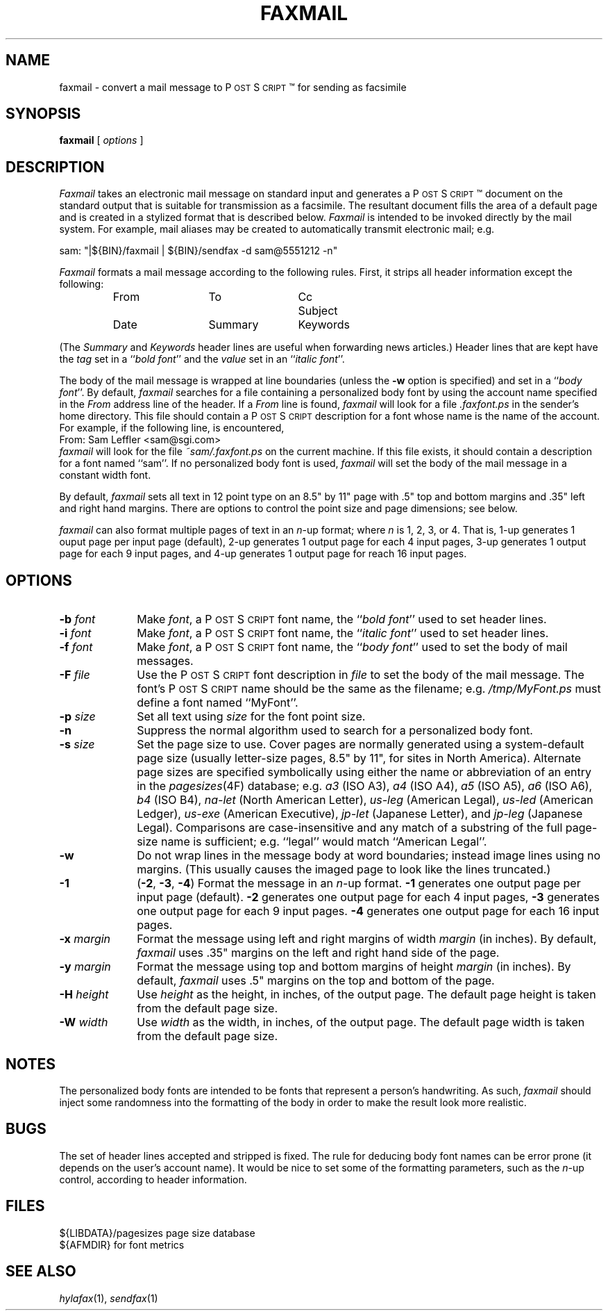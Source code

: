 .\"	$Header: /usr/people/sam/fax/./man/RCS/faxmail.1,v 1.20 1995/04/08 21:35:45 sam Rel $
.\"
.\" HylaFAX Facsimile Software
.\"
.\" Copyright (c) 1990-1995 Sam Leffler
.\" Copyright (c) 1991-1995 Silicon Graphics, Inc.
.\" HylaFAX is a trademark of Silicon Graphics
.\" 
.\" Permission to use, copy, modify, distribute, and sell this software and 
.\" its documentation for any purpose is hereby granted without fee, provided
.\" that (i) the above copyright notices and this permission notice appear in
.\" all copies of the software and related documentation, and (ii) the names of
.\" Sam Leffler and Silicon Graphics may not be used in any advertising or
.\" publicity relating to the software without the specific, prior written
.\" permission of Sam Leffler and Silicon Graphics.
.\" 
.\" THE SOFTWARE IS PROVIDED "AS-IS" AND WITHOUT WARRANTY OF ANY KIND, 
.\" EXPRESS, IMPLIED OR OTHERWISE, INCLUDING WITHOUT LIMITATION, ANY 
.\" WARRANTY OF MERCHANTABILITY OR FITNESS FOR A PARTICULAR PURPOSE.  
.\" 
.\" IN NO EVENT SHALL SAM LEFFLER OR SILICON GRAPHICS BE LIABLE FOR
.\" ANY SPECIAL, INCIDENTAL, INDIRECT OR CONSEQUENTIAL DAMAGES OF ANY KIND,
.\" OR ANY DAMAGES WHATSOEVER RESULTING FROM LOSS OF USE, DATA OR PROFITS,
.\" WHETHER OR NOT ADVISED OF THE POSSIBILITY OF DAMAGE, AND ON ANY THEORY OF 
.\" LIABILITY, ARISING OUT OF OR IN CONNECTION WITH THE USE OR PERFORMANCE 
.\" OF THIS SOFTWARE.
.\"
.if n .po 0
.ds Fx \fIHyla\s-1FAX\s+1\fP
.ds Ps P\s-2OST\s+2S\s-2CRIPT\s+2
.TH FAXMAIL 1 "May 12, 1993"
.SH NAME
faxmail \- convert a mail message to \*(Ps\(tm for sending as facsimile
.SH SYNOPSIS
.B faxmail
[
.I options
]
.SH DESCRIPTION
.I Faxmail
takes an electronic mail message on standard input
and generates a \*(Ps\(tm
document on the standard output that is suitable
for transmission as a facsimile.
The resultant document fills the area of a default page and
is created in a stylized format that is described below.
.I Faxmail
is intended to be invoked directly by the mail system.
For example, mail aliases may be created to automatically
transmit electronic mail; e.g.
.PP
.nf
.ti +0.5i
sam: "|${BIN}/faxmail | ${BIN}/sendfax \-d sam@5551212 \-n"
.fi
.PP
.I Faxmail
formats a mail message according to the following rules.
First, it strips all header information except the following:
.nf
.RS
.ta \w'Keywords    'u +\w'Keywords    'u +\w'Keywords    'u
From	To	Cc	Subject
Date	Summary	Keywords
.RE
.fi
.PP
(The 
.I Summary
and
.I Keywords
header lines are useful when forwarding news articles.)
Header lines that are kept have the 
.I tag
set in a ``\fIbold font\fP'' and the
.I value
set in an ``\fIitalic font\fP''.
.PP
The body of the mail message is wrapped at line boundaries
(unless the
.B \-w
option is specified) and set in a ``\fIbody font\fP''.
By default,
.I faxmail
searches for a file containing a personalized body font
by using the account name specified in the
.I From
address line of the header.
If a
.I From
line is found,
.I faxmail
will look for a file 
.I .faxfont.ps
in the sender's home directory.
This file should contain a \*(Ps
description for a font whose name is the name of the account.
For example, if the following line, is encountered,
.sp .5
.ti +0.5i
From: Sam Leffler <sam@sgi.com>
.sp .5
.I faxmail
will look for the file
.I ~sam/.faxfont.ps
on the current machine.
If this file exists, it should contain a description for
a font named ``sam''.
If no personalized body font is used,
.I faxmail
will set the body of the mail message in a constant width font.
.PP
By default,
.I faxmail
sets all text in 12 point type on an 8.5" by 11" page
with .5" top and bottom margins and .35" left and right
hand margins.
There are options to control the point size and page dimensions;
see below.
.PP
.I faxmail
can also format multiple pages of text in an 
.IR n -up
format; where
.I n
is 1, 2, 3, or 4.
That is, 1-up generates 1 ouput page per input page (default),
2-up generates 1 output page for each 4 input pages,
3-up generates 1 output page for each 9 input pages,
and
4-up generates 1 output page for reach 16 input pages.
.SH OPTIONS
.TP 10
.BI \-b " font"
Make
.IR font ,
a \*(Ps font name,
the ``\fIbold font\fP'' used to set header lines.
.TP 10
.BI \-i " font"
Make
.IR font ,
a \*(Ps font name,
the ``\fIitalic font\fP'' used to set header lines.
.TP 10
.BI \-f " font"
Make
.IR font ,
a \*(Ps font name,
the ``\fIbody font\fP'' used to set the body of mail messages.
.TP 10
.BI \-F " file"
Use the \*(Ps font description in
.I file
to set the body of the mail message.
The font's \*(Ps name should be the
same as the filename; e.g.
.I "/tmp/MyFont.ps"
must define a font named ``MyFont''.
.TP 10
.BI -p " size"
Set all text using
.I size
for the font point size.
.TP 10
.B \-n
Suppress the normal algorithm used to search for a personalized
body font.
.TP 10
.BI \-s " size"
Set the page size to use.
Cover pages are normally generated using
a system-default page size
(usually letter-size pages, 8.5" by 11", for sites in North America).
Alternate page sizes are specified symbolically using either
the name or abbreviation of an entry in the
.IR pagesizes (4F)
database; e.g.
.I a3
(ISO A3),
.I a4
(ISO A4),
.I a5
(ISO A5),
.I a6
(ISO A6),
.I b4
(ISO B4),
.I na-let
(North American Letter),
.I us-leg
(American Legal),
.I us-led
(American Ledger),
.I us-exe
(American Executive),
.I jp-let
(Japanese Letter),
and
.I jp-leg
(Japanese Legal).
Comparisons are case-insensitive and any match of a
substring of the full page-size name is sufficient; e.g. ``legal'' would
match ``American Legal''.
.TP 10
.B \-w
Do not wrap lines in the message body at word
boundaries; instead image lines using no margins.
(This usually causes the imaged page to look
like the lines truncated.)
.TP 10
.B \-1
(\c
.BR \-2 ,
.BR \-3 ,
.BR \-4 )
Format the message in an
.IR n -up
format.
.B \-1
generates one output page per input page (default).
.B \-2
generates one output page for each 4 input pages,
.B \-3
generates one output page for each 9 input pages.
.B \-4
generates one output page for each 16 input pages.
.TP 10
.BI \-x " margin"
Format the message using left and right margins of width
.I margin 
(in inches).
By default,
.I faxmail
uses .35" margins on the left and right hand side of the page.
.TP 10
.BI \-y " margin"
Format the message using top and bottom margins of height
.I margin 
(in inches).
By default,
.I faxmail
uses .5" margins on the top and bottom of the page.
.TP 10
.BI \-H " height"
Use
.I height
as the height, in inches, of the output page.
The default page height is taken from the default page size.
.TP 10
.BI \-W " width"
Use
.I width
as the width, in inches, of the output page.
The default page width is taken from the default page size.
.SH NOTES
The personalized body fonts are intended to be
fonts that represent a person's handwriting.
As such, 
.I faxmail
should inject some randomness into the formatting of
the body in order to make the result look more realistic.
.SH BUGS
The set of header lines accepted and stripped is fixed.
The rule for deducing body font names can be error prone
(it depends on the user's account name).
It would be nice to set some of the formatting parameters,
such as the 
.IR n -up
control, according to header information.
.SH FILES
.ta \w'${LIBDATA}/pagesizes    'u
${LIBDATA}/pagesizes	page size database
.br
${AFMDIR}	for font metrics
.SH "SEE ALSO"
.IR hylafax (1),
.IR sendfax (1)
